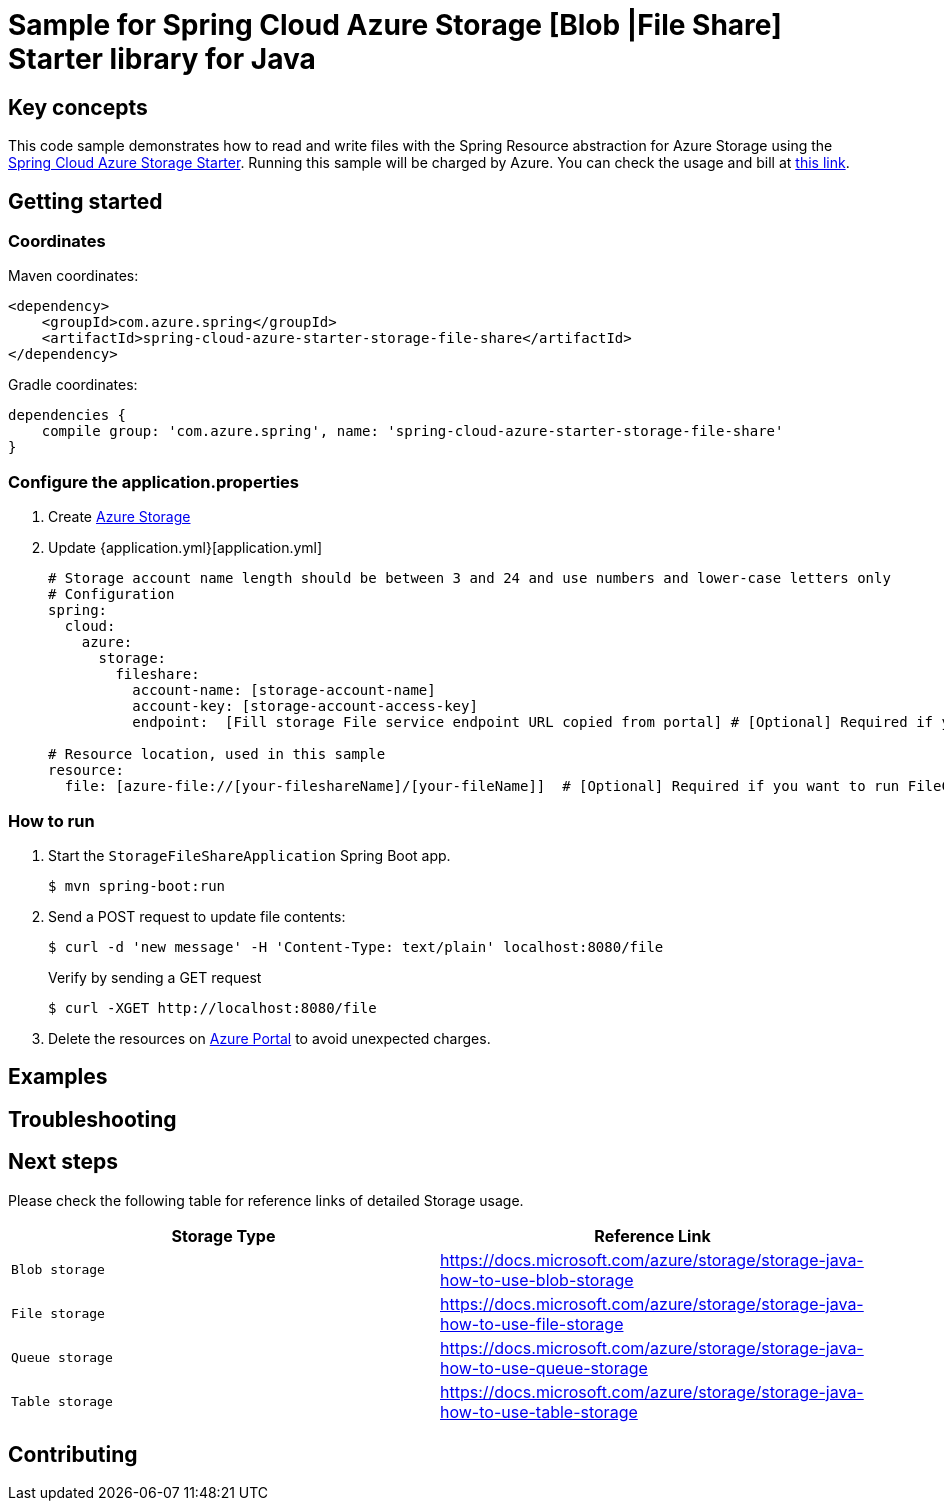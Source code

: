 :azure-spring-boot-starter-storage: https://github.com/Azure/azure-sdk-for-java/blob/azure-spring-boot_3.6.0/sdk/spring/azure-spring-boot-starter-storage
:azure-storage: https://docs.microsoft.com/azure/storage/
:application-properties: https://github.com/Azure-Samples/azure-spring-boot-samples/blob/main/storage/azure-spring-boot-starter-storage/storage-resource/src/main/resources/application.properties
:ready-to-run-checklist: https://github.com/Azure-Samples/azure-spring-boot-samples/blob/main/ENVIRONMENT_CHECKLIST.md#ready-to-run-checklist
:microsoft-account: https://azure.microsoft.com/account/
:storage-howto-blob: https://docs.microsoft.com/azure/storage/storage-java-how-to-use-blob-storage
:storage-howto-file: https://docs.microsoft.com/azure/storage/storage-java-how-to-use-file-storage
:storage-howto-table: https://docs.microsoft.com/azure/storage/storage-java-how-to-use-table-storage
:storage-howto-queue: https://docs.microsoft.com/azure/storage/storage-java-how-to-use-queue-storage
= Sample for Spring Cloud Azure Storage [Blob |File Share] Starter library for Java

== Key concepts
This code sample demonstrates how to read and write files with the Spring Resource abstraction for Azure Storage using the
link:{azure-spring-boot-starter-storage}[Spring Cloud Azure Storage Starter]. Running this sample will be charged by Azure.
You can check the usage and bill at {microsoft-account}[this link].

== Getting started

=== Coordinates
Maven coordinates:

[source,xml]
----
<dependency>
    <groupId>com.azure.spring</groupId>
    <artifactId>spring-cloud-azure-starter-storage-file-share</artifactId>
</dependency>
----

Gradle coordinates:

[source]
----
dependencies {
    compile group: 'com.azure.spring', name: 'spring-cloud-azure-starter-storage-file-share'
}
----

=== Configure the application.properties

1. Create {azure-storage}[Azure Storage]

2. Update {application.yml}[application.yml]

+
....

# Storage account name length should be between 3 and 24 and use numbers and lower-case letters only
# Configuration
spring:
  cloud:
    azure:
      storage:
        fileshare:
          account-name: [storage-account-name]
          account-key: [storage-account-access-key]
          endpoint:  [Fill storage File service endpoint URL copied from portal] # [Optional] Required if you want to run FileController

# Resource location, used in this sample
resource:
  file: [azure-file://[your-fileshareName]/[your-fileName]]  # [Optional] Required if you want to run FileController

....

=== How to run
1. Start the `StorageFileShareApplication` Spring Boot app.
+
```
$ mvn spring-boot:run
```

2. Send a POST request to update file contents:
+
```
$ curl -d 'new message' -H 'Content-Type: text/plain' localhost:8080/file
```
+
Verify by sending a GET request
+
```
$ curl -XGET http://localhost:8080/file
```

3. Delete the resources on http://ms.portal.azure.com/[Azure Portal] to avoid unexpected charges.

== Examples
== Troubleshooting
== Next steps
Please check the following table for reference links of detailed Storage usage.

|===
|Storage Type | Reference Link

|`Blob storage` | {storage-howto-blob}[https://docs.microsoft.com/azure/storage/storage-java-how-to-use-blob-storage]
|`File storage` | {storage-howto-file}[https://docs.microsoft.com/azure/storage/storage-java-how-to-use-file-storage]
|`Queue storage` | {storage-howto-queue}[https://docs.microsoft.com/azure/storage/storage-java-how-to-use-queue-storage]
|`Table storage` | {storage-howto-table}[https://docs.microsoft.com/azure/storage/storage-java-how-to-use-table-storage]
|===

== Contributing
